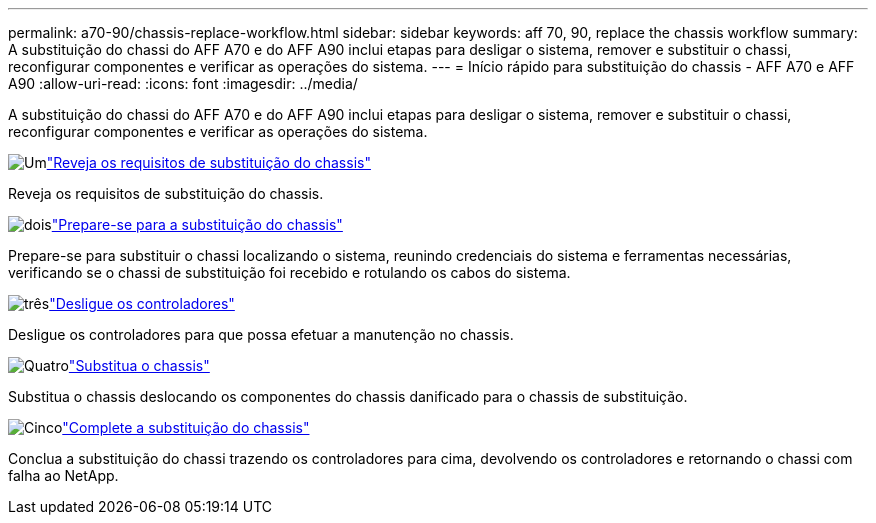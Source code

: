 ---
permalink: a70-90/chassis-replace-workflow.html 
sidebar: sidebar 
keywords: aff 70, 90, replace the chassis workflow 
summary: A substituição do chassi do AFF A70 e do AFF A90 inclui etapas para desligar o sistema, remover e substituir o chassi, reconfigurar componentes e verificar as operações do sistema. 
---
= Início rápido para substituição do chassis - AFF A70 e AFF A90
:allow-uri-read: 
:icons: font
:imagesdir: ../media/


[role="lead"]
A substituição do chassi do AFF A70 e do AFF A90 inclui etapas para desligar o sistema, remover e substituir o chassi, reconfigurar componentes e verificar as operações do sistema.

.image:https://raw.githubusercontent.com/NetAppDocs/common/main/media/number-1.png["Um"]link:chassis-replace-requirements.html["Reveja os requisitos de substituição do chassis"]
[role="quick-margin-para"]
Reveja os requisitos de substituição do chassis.

.image:https://raw.githubusercontent.com/NetAppDocs/common/main/media/number-2.png["dois"]link:chassis-replace-prepare.html["Prepare-se para a substituição do chassis"]
[role="quick-margin-para"]
Prepare-se para substituir o chassi localizando o sistema, reunindo credenciais do sistema e ferramentas necessárias, verificando se o chassi de substituição foi recebido e rotulando os cabos do sistema.

.image:https://raw.githubusercontent.com/NetAppDocs/common/main/media/number-3.png["três"]link:chassis-replace-shutdown.html["Desligue os controladores"]
[role="quick-margin-para"]
Desligue os controladores para que possa efetuar a manutenção no chassis.

.image:https://raw.githubusercontent.com/NetAppDocs/common/main/media/number-4.png["Quatro"]link:chassis-replace-move-hardware.html["Substitua o chassis"]
[role="quick-margin-para"]
Substitua o chassis deslocando os componentes do chassis danificado para o chassis de substituição.

.image:https://raw.githubusercontent.com/NetAppDocs/common/main/media/number-5.png["Cinco"]link:chassis-replace-complete-system-restore-rma.html["Complete a substituição do chassis"]
[role="quick-margin-para"]
Conclua a substituição do chassi trazendo os controladores para cima, devolvendo os controladores e retornando o chassi com falha ao NetApp.
